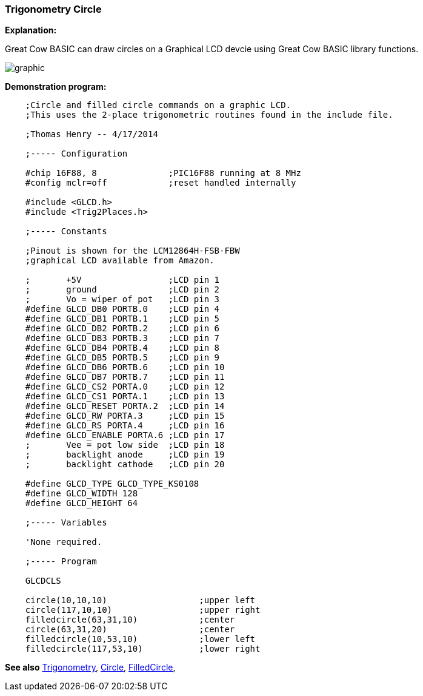 === Trigonometry Circle

*Explanation:*

Great Cow BASIC can draw circles on a Graphical LCD devcie using Great Cow BASIC library functions.

image::trigonometrycirclesb1.PNG[graphic,align="center"]

*Demonstration program:*
----
    ;Circle and filled circle commands on a graphic LCD.
    ;This uses the 2-place trigonometric routines found in the include file.

    ;Thomas Henry -- 4/17/2014

    ;----- Configuration

    #chip 16F88, 8              ;PIC16F88 running at 8 MHz
    #config mclr=off            ;reset handled internally

    #include <GLCD.h>
    #include <Trig2Places.h>

    ;----- Constants

    ;Pinout is shown for the LCM12864H-FSB-FBW
    ;graphical LCD available from Amazon.

    ;       +5V                 ;LCD pin 1
    ;       ground              ;LCD pin 2
    ;       Vo = wiper of pot   ;LCD pin 3
    #define GLCD_DB0 PORTB.0    ;LCD pin 4
    #define GLCD_DB1 PORTB.1    ;LCD pin 5
    #define GLCD_DB2 PORTB.2    ;LCD pin 6
    #define GLCD_DB3 PORTB.3    ;LCD pin 7
    #define GLCD_DB4 PORTB.4    ;LCD pin 8
    #define GLCD_DB5 PORTB.5    ;LCD pin 9
    #define GLCD_DB6 PORTB.6    ;LCD pin 10
    #define GLCD_DB7 PORTB.7    ;LCD pin 11
    #define GLCD_CS2 PORTA.0    ;LCD pin 12
    #define GLCD_CS1 PORTA.1    ;LCD pin 13
    #define GLCD_RESET PORTA.2  ;LCD pin 14
    #define GLCD_RW PORTA.3     ;LCD pin 15
    #define GLCD_RS PORTA.4     ;LCD pin 16
    #define GLCD_ENABLE PORTA.6 ;LCD pin 17
    ;       Vee = pot low side  ;LCD pin 18
    ;       backlight anode     ;LCD pin 19
    ;       backlight cathode   ;LCD pin 20

    #define GLCD_TYPE GLCD_TYPE_KS0108
    #define GLCD_WIDTH 128
    #define GLCD_HEIGHT 64

    ;----- Variables

    'None required.

    ;----- Program

    GLCDCLS

    circle(10,10,10)                  ;upper left
    circle(117,10,10)                 ;upper right
    filledcircle(63,31,10)            ;center
    circle(63,31,20)                  ;center
    filledcircle(10,53,10)            ;lower left
    filledcircle(117,53,10)           ;lower right

----

*See also* <<_trigonometry_sine_cosine_and_tangent,Trigonometry>>, <<_circle, Circle>>, <<_filledcircle, FilledCircle>>,
